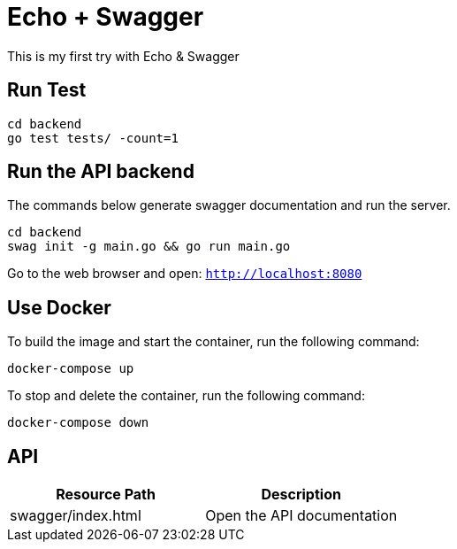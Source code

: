 = Echo + Swagger

This is my first try with Echo & Swagger


== Run Test
    cd backend
    go test tests/ -count=1


== Run the API backend
The commands below generate swagger documentation and run the server.

    cd backend
    swag init -g main.go && go run main.go

Go to the web browser and open: `http://localhost:8080`

== Use Docker

To build the image and start the container, run the following command:

    docker-compose up


To stop and delete the container, run the following command:

    docker-compose down



== API

|===
| Resource Path      | Description

| swagger/index.html | Open the API documentation
